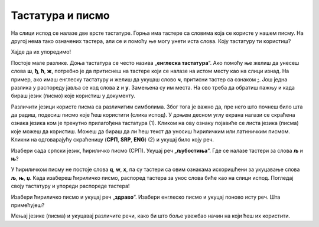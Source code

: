 Тастатура и писмо
=================

На слици испод се налазе две врсте тастатуре. Горња има тастере са словима која се користе у нашем писму. 
На другој нема тако означених тастера, али се и помоћу ње могу унети иста слова. Коју тастатуру ти користиш?


.. image:: ../../_images/tastature.png
   :width: 780
   :align: center 
   
Хајде да  их упоредимо!

Постоје мале разлике. Доња тастатура се често назива „**енглеска тастатура**“. Ако помоћу ње желиш да унесеш слова 
**ш**, **ђ**, **ћ**, **ж**, потребно је да притиснеш на тастере који се налазе на истом месту као на слици изнад. 
На пример, ако имаш енглеску тастатуру и желиш да укуцаш слово **ч**, притисни тастер са ознаком **;**.
Још једна разлика у распореду јавља се код слова **z** и **y**. Замењена су им места. На ово треба да обратиш пажњу и 
када бираш језик (писмо) које користиш у документу.

Различити језици користе писма са различитим симболима. Због тога је важно да, пре него што почнеш било шта да радиш, 
подесиш писмо које ћеш користити (слика испод). У доњем десном углу екрана налази се скраћена ознака језика ком је 
тренутно прилагођена тастатура (1). Кликом на ову ознаку појавиће се листа језика (писма) које можеш да користиш. 
Можеш да бираш да ли ћеш текст да уносиш ћириличким или латиничким писмом. Кликни на одговарајућу скраћеницу 
(**СРП**, **SRP**, **ENG**) (2) и укуцај било коју реч. 

.. image:: ../../_images/tekst_9.png
   :width: 780
   :align: center 
   
Изабери сада српски језик, ћириличко писмо (СРП). Укуцај реч „**љубостиња**“. Где се налазе тастери за слова **љ** и **њ**?

.. questionnote::

 У школи учиш два писма - ћирилицу и латиницу. Која се слова пишу на исти начин у оба писма?
 
У ћириличком писму не постоје слова **q**, **w**, **x**, па су тастери са овим ознакама искоришћени за укуцавање слова 
**љ**, **њ**, **џ**. Када изабереш ћириличко писмо, распоред тастера за унос слова биће као на слици испод. Погледај 
своју тастатуру и упореди распореде тастера!

.. image:: ../../_images/tastatura_cir.png
   :width: 780
   :align: center 

Изабери ћириличко писмо и укуцај реч „**здраво**“. Изабери енглеско писмо и укуцај поново исту реч. Шта примећујеш?

Мењај језике (писма) и укуцавај различите речи, како би што боље увежбао начин на који ћеш их користити.

.. suggestionnote::

 Ако се на листи језика не налази језик (писмо) које желиш да користиш, обрати се наставнику или неком 
 старијем да ти помогне да га пронађеш.
   
